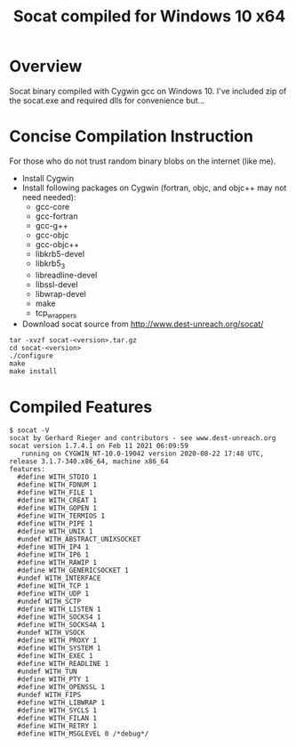 #+TITLE: Socat compiled for Windows 10 x64

* Overview
Socat binary compiled with Cygwin gcc on Windows 10.
I've included zip of the socat.exe and required dlls for convenience but...
* Concise Compilation Instruction
For those who do not trust random binary blobs on the internet (like me).
- Install Cygwin
- Install following packages on Cygwin (fortran, objc, and objc++ may not need needed):
  - gcc-core
  - gcc-fortran
  - gcc-g++
  - gcc-objc
  - gcc-objc++
  - libkrb5-devel
  - libkrb5_3
  - libreadline-devel
  - libssl-devel
  - libwrap-devel
  - make
  - tcp_wrappers
- Download socat source from http://www.dest-unreach.org/socat/

#+begin_src shell
tar -xvzf socat-<version>.tar.gz
cd socat-<version>
./configure
make
make install
#+end_src
* Compiled Features
#+begin_src text
$ socat -V
socat by Gerhard Rieger and contributors - see www.dest-unreach.org
socat version 1.7.4.1 on Feb 11 2021 06:09:59
   running on CYGWIN_NT-10.0-19042 version 2020-08-22 17:48 UTC, release 3.1.7-340.x86_64, machine x86_64
features:
  #define WITH_STDIO 1
  #define WITH_FDNUM 1
  #define WITH_FILE 1
  #define WITH_CREAT 1
  #define WITH_GOPEN 1
  #define WITH_TERMIOS 1
  #define WITH_PIPE 1
  #define WITH_UNIX 1
  #undef WITH_ABSTRACT_UNIXSOCKET
  #define WITH_IP4 1
  #define WITH_IP6 1
  #define WITH_RAWIP 1
  #define WITH_GENERICSOCKET 1
  #undef WITH_INTERFACE
  #define WITH_TCP 1
  #define WITH_UDP 1
  #undef WITH_SCTP
  #define WITH_LISTEN 1
  #define WITH_SOCKS4 1
  #define WITH_SOCKS4A 1
  #undef WITH_VSOCK
  #define WITH_PROXY 1
  #define WITH_SYSTEM 1
  #define WITH_EXEC 1
  #define WITH_READLINE 1
  #undef WITH_TUN
  #define WITH_PTY 1
  #define WITH_OPENSSL 1
  #undef WITH_FIPS
  #define WITH_LIBWRAP 1
  #define WITH_SYCLS 1
  #define WITH_FILAN 1
  #define WITH_RETRY 1
  #define WITH_MSGLEVEL 0 /*debug*/
#+end_src
